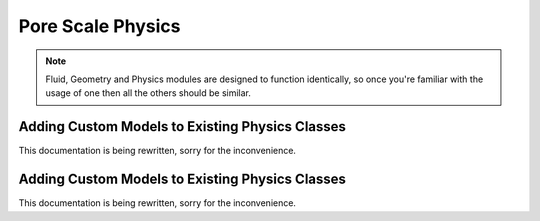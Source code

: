 .. _physics:

###############################################################################
Pore Scale Physics
###############################################################################

.. note:: 

	Fluid, Geometry and Physics modules are designed to function identically, so once you're familiar with the usage of one then all the others should be similar.  

===============================================================================
Adding Custom Models to Existing Physics Classes
===============================================================================
This documentation is being rewritten, sorry for the inconvenience.

===============================================================================
Adding Custom Models to Existing Physics Classes
===============================================================================
This documentation is being rewritten, sorry for the inconvenience.

